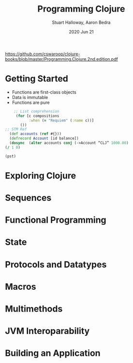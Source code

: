 #+TITLE:  Programming Clojure
#+AUTHOR: Stuart Halloway, Aaron Bedra
#+EMAIL:  cswaroop@gmail.com
#+DATE:   2020 Jun 21
#+TAGS:   
https://github.com/cswaroop/clojure-books/blob/master/Programming.Clojure.2nd.edition.pdf

* Getting Started
- Functions are first-class objects
- Data is immutable
- Functions are pure
#+BEGIN_SRC  clojure
      ;; List comprehension
       (for [c compositions 
             :when (= "Requiem" (:name c))]
         ())
  ;; STM Ref
    (def accounts (ref #{}))
    (defrecord Account [id balance])
    (dosync  (alter accounts conj (->Account “CLJ” 1000.00)
  (/ 1 0)

  (pst)

#+END_SRC
* Exploring Clojure
* Sequences
* Functional Programming
* State
* Protocols and Datatypes
* Macros
* Multimethods
* JVM Interoparability
* Building an Application
* 
